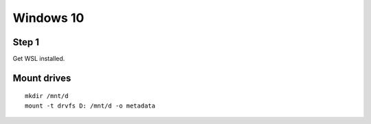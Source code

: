 Windows 10
==========

Step 1
------
Get WSL installed.

Mount drives
------------
::

   mkdir /mnt/d
   mount -t drvfs D: /mnt/d -o metadata
   

